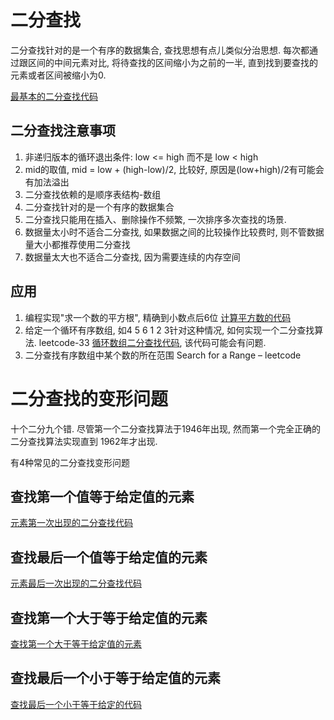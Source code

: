 * 二分查找
二分查找针对的是一个有序的数据集合, 查找思想有点儿类似分治思想. 每次都通过跟区间的中间元素对比,
将待查找的区间缩小为之前的一半, 直到找到要查找的元素或者区间被缩小为0.

[[file:~/notes/clea/code/bsearch.c][最基本的二分查找代码]]

** 二分查找注意事项
1. 非递归版本的循环退出条件: low <= high 而不是 low < high
2. mid的取值, mid = low + (high-low)/2, 比较好, 原因是(low+high)/2有可能会有加法溢出
3. 二分查找依赖的是顺序表结构-数组
4. 二分查找针对的是一个有序的数据集合
5. 二分查找只能用在插入、删除操作不频繁, 一次排序多次查找的场景.
6. 数据量太小时不适合二分查找, 如果数据之间的比较操作比较费时, 则不管数据量大小都推荐使用二分查找
7. 数据量太大也不适合二分查找, 因为需要连续的内存空间

** 应用
1. 编程实现"求一个数的平方根", 精确到小数点后6位
   [[file:~/notes/clea/code/calsqrt.c][计算平方数的代码]]
2. 给定一个循环有序数组, 如4 5 6 1 2 3针对这种情况, 如何实现一个二分查找算法. leetcode-33
   [[file:~/notes/clea/code/bsearchlooparray.c][循环数组二分查找代码]], 该代码可能会有问题.
3. 二分查找有序数组中某个数的所在范围 Search for a Range -- leetcode
   
* 二分查找的变形问题
十个二分九个错. 尽管第一个二分查找算法于1946年出现, 然而第一个完全正确的二分查找算法实现直到
1962年才出现.

有4种常见的二分查找变形问题

** 查找第一个值等于给定值的元素
[[file:~/notes/clea/code/bsearchfirst.c][元素第一次出现的二分查找代码]]

** 查找最后一个值等于给定值的元素
[[file:~/notes/clea/code/bsearchlast.c][元素最后一次出现的二分查找代码]]

** 查找第一个大于等于给定值的元素
[[file:~/notes/clea/code/bsearchfirstge.c][查找第一个大于等于给定值的元素]]

** 查找最后一个小于等于给定值的元素
[[file:~/notes/clea/code/bsearchlastle.c][查找最后一个小于等于给定的代码]]


